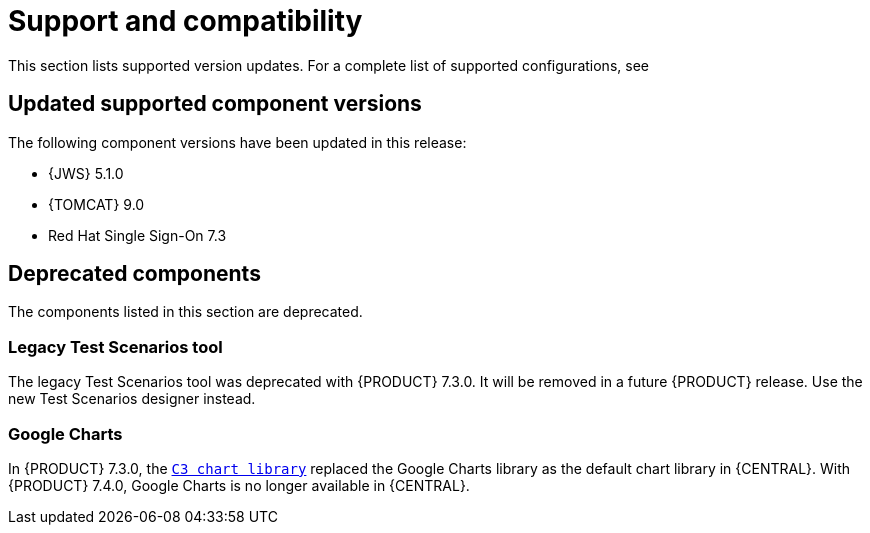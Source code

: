 [id='rn-support-ref']
= Support and compatibility

This section lists supported version updates. For a complete list of supported configurations, see
ifdef::PAM[]
https://access.redhat.com/articles/3405381[Red Hat Process Automation Manager 7 Supported Configurations].
endif::[]
ifdef::DM[]
https://access.redhat.com/articles/3354301[Red Hat Decision Manager 7 Supported Configurations].
endif::[]


== Updated supported component versions
The following component versions have been updated in this release:

* {JWS} 5.1.0
* {TOMCAT} 9.0
* Red Hat Single Sign-On 7.3

== Deprecated components
The components listed in this section are deprecated.

ifdef::PAM[]
=== Legacy process designer
The legacy process designer in {CENTRAL} is deprecated in {PRODUCT} 7.4.0. It will be removed in a future {PRODUCT} release. The legacy process designer will not receive any new enhancements or features. If you intend to use the new process designer, start migrating your processes to the new designer. Create all new processes in the new process designer. For information about migrating to the new designer, see {URL_MANAGING_PROJECTS}#migrating-from-legacy-designer-proc[_{MANAGING_PROJECTS}_].

endif::PAM[]

=== Legacy Test Scenarios tool
The legacy Test Scenarios tool was deprecated with {PRODUCT} 7.3.0. It will be removed in a future {PRODUCT} release. Use the new Test Scenarios designer instead.

=== Google Charts
In {PRODUCT} 7.3.0, the `https://c3js.org/[C3 chart library]` replaced the Google Charts library as the default chart library in {CENTRAL}. With {PRODUCT} 7.4.0, Google Charts is no longer available in {CENTRAL}.
